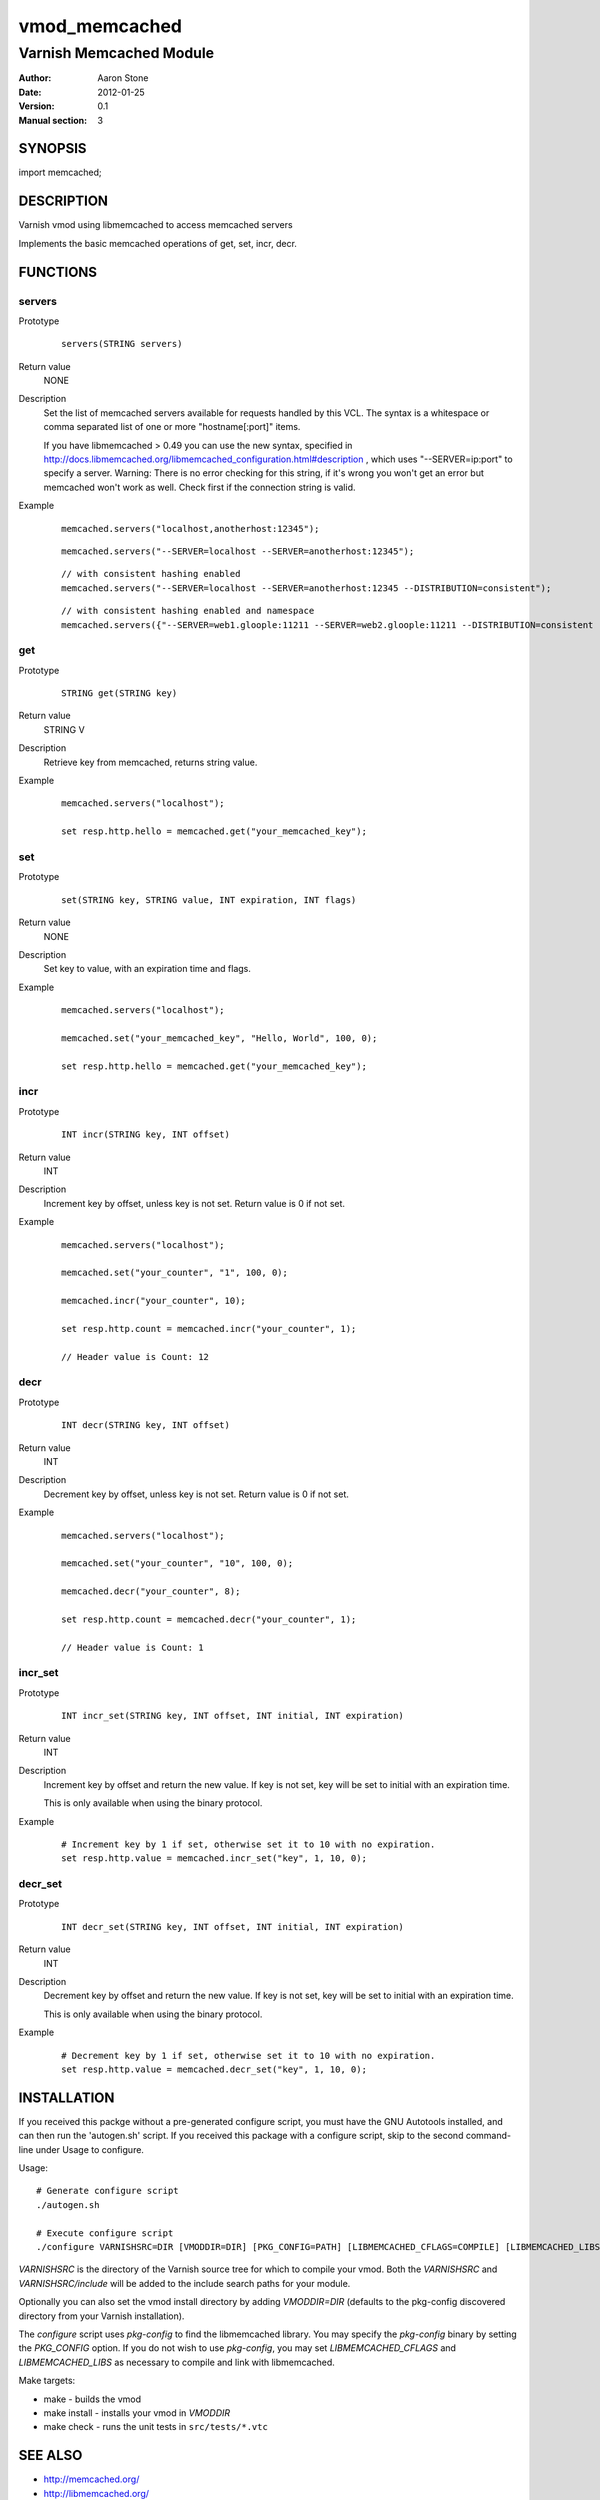 ==============
vmod_memcached
==============

------------------------
Varnish Memcached Module
------------------------

:Author: Aaron Stone
:Date: 2012-01-25
:Version: 0.1
:Manual section: 3

SYNOPSIS
========

import memcached;

DESCRIPTION
===========

Varnish vmod using libmemcached to access memcached servers

Implements the basic memcached operations of get, set, incr, decr.

FUNCTIONS
=========

servers
-------

Prototype
        ::

                servers(STRING servers)
Return value
	NONE
Description
	Set the list of memcached servers available for requests handled by this VCL. The syntax is a whitespace or comma 
        separated list of one or more "hostname[:port]" items.

        If you have libmemcached > 0.49 you can use the new syntax, specified in 
        http://docs.libmemcached.org/libmemcached_configuration.html#description , which uses "--SERVER=ip:port"
        to specify a server.
        Warning: There is no error checking for this string, if it's wrong you won't get an error but memcached
        won't work as well. Check first if the connection string is valid.
Example
        ::

                memcached.servers("localhost,anotherhost:12345");
        ::

                memcached.servers("--SERVER=localhost --SERVER=anotherhost:12345");
        ::

                // with consistent hashing enabled
                memcached.servers("--SERVER=localhost --SERVER=anotherhost:12345 --DISTRIBUTION=consistent");
        ::

                // with consistent hashing enabled and namespace
                memcached.servers({"--SERVER=web1.gloople:11211 --SERVER=web2.gloople:11211 --DISTRIBUTION=consistent --NAMESPACE="memc.sess.key.""});

get
---

Prototype
        ::

                STRING get(STRING key)
Return value
	STRING V
Description
	Retrieve key from memcached, returns string value.
Example
        ::

                memcached.servers("localhost");

                set resp.http.hello = memcached.get("your_memcached_key");

set
---

Prototype
        ::

                set(STRING key, STRING value, INT expiration, INT flags)
Return value
	NONE
Description
	Set key to value, with an expiration time and flags.
Example
        ::

                memcached.servers("localhost");

                memcached.set("your_memcached_key", "Hello, World", 100, 0);

                set resp.http.hello = memcached.get("your_memcached_key");

incr
----

Prototype
        ::

                INT incr(STRING key, INT offset)
Return value
	INT
Description
	Increment key by offset, unless key is not set. Return value is 0 if not set.
Example
        ::

                memcached.servers("localhost");

                memcached.set("your_counter", "1", 100, 0);

                memcached.incr("your_counter", 10);

                set resp.http.count = memcached.incr("your_counter", 1);

		// Header value is Count: 12

decr
----

Prototype
        ::

                INT decr(STRING key, INT offset)
Return value
	INT
Description
	Decrement key by offset, unless key is not set. Return value is 0 if not set.
Example
        ::

                memcached.servers("localhost");

                memcached.set("your_counter", "10", 100, 0);

                memcached.decr("your_counter", 8);

                set resp.http.count = memcached.decr("your_counter", 1);

		// Header value is Count: 1

incr_set
--------

Prototype
        ::

                INT incr_set(STRING key, INT offset, INT initial, INT expiration)
Return value
        INT
Description
        Increment key by offset and return the new value. If key is not
        set, key will be set to initial with an expiration time.

        This is only available when using the binary protocol.
Example
        ::

                # Increment key by 1 if set, otherwise set it to 10 with no expiration.
                set resp.http.value = memcached.incr_set("key", 1, 10, 0);

decr_set
--------

Prototype
        ::

                INT decr_set(STRING key, INT offset, INT initial, INT expiration)
Return value
        INT
Description
        Decrement key by offset and return the new value. If key is not
        set, key will be set to initial with an expiration time.

        This is only available when using the binary protocol.
Example
        ::

                # Decrement key by 1 if set, otherwise set it to 10 with no expiration.
                set resp.http.value = memcached.decr_set("key", 1, 10, 0);

INSTALLATION
============

If you received this packge without a pre-generated configure script, you must
have the GNU Autotools installed, and can then run the 'autogen.sh' script. If
you received this package with a configure script, skip to the second
command-line under Usage to configure.

Usage::

 # Generate configure script
 ./autogen.sh

 # Execute configure script
 ./configure VARNISHSRC=DIR [VMODDIR=DIR] [PKG_CONFIG=PATH] [LIBMEMCACHED_CFLAGS=COMPILE] [LIBMEMCACHED_LIBS=LINK]

`VARNISHSRC` is the directory of the Varnish source tree for which to
compile your vmod. Both the `VARNISHSRC` and `VARNISHSRC/include`
will be added to the include search paths for your module.

Optionally you can also set the vmod install directory by adding
`VMODDIR=DIR` (defaults to the pkg-config discovered directory from your
Varnish installation).

The `configure` script uses `pkg-config` to find the libmemcached library. You
may specify the `pkg-config` binary by setting the `PKG_CONFIG` option. If you
do not wish to use `pkg-config`, you may set `LIBMEMCACHED_CFLAGS` and
`LIBMEMCACHED_LIBS` as necessary to compile and link with libmemcached.

Make targets:

* make - builds the vmod
* make install - installs your vmod in `VMODDIR`
* make check - runs the unit tests in ``src/tests/*.vtc``

SEE ALSO
========

* http://memcached.org/
* http://libmemcached.org/

HISTORY
=======

The first revision of this document sketches out a rough plan for approaching a
general purpose memcached client module for Varnish. More features are sure to
be added as we go along.

This manual page is based on the template man page from libvmod-example.

COPYRIGHT
=========

* Copyright (c) 2012 Aaron Stone
* See COPYING for copyright holders and descriptions.
* See LICENSE for full copyright terms.

